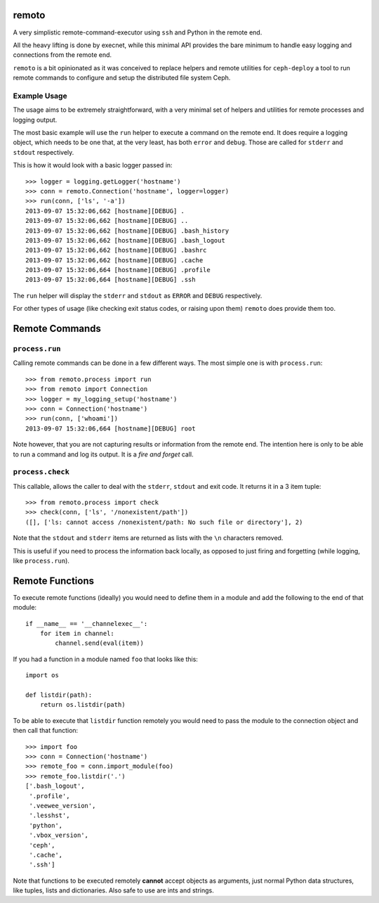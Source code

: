 remoto
======
A very simplistic remote-command-executor using ``ssh`` and Python in the
remote end.

All the heavy lifting is done by execnet, while this minimal API provides the
bare minimum to handle easy logging and connections from the remote end.

``remoto`` is a bit opinionated as it was conceived to replace helpers and
remote utilities for ``ceph-deploy`` a tool to run remote commands to configure
and setup the distributed file system Ceph.


Example Usage
-------------
The usage aims to be extremely straightforward, with a very minimal set of
helpers and utilities for remote processes and logging output.

The most basic example will use the ``run`` helper to execute a command on the
remote end. It does require a logging object, which needs to be one that, at
the very least, has both ``error`` and ``debug``. Those are called for
``stderr`` and ``stdout`` respectively.

This is how it would look with a basic logger passed in::

    >>> logger = logging.getLogger('hostname')
    >>> conn = remoto.Connection('hostname', logger=logger)
    >>> run(conn, ['ls', '-a'])
    2013-09-07 15:32:06,662 [hostname][DEBUG] .
    2013-09-07 15:32:06,662 [hostname][DEBUG] ..
    2013-09-07 15:32:06,662 [hostname][DEBUG] .bash_history
    2013-09-07 15:32:06,662 [hostname][DEBUG] .bash_logout
    2013-09-07 15:32:06,662 [hostname][DEBUG] .bashrc
    2013-09-07 15:32:06,662 [hostname][DEBUG] .cache
    2013-09-07 15:32:06,664 [hostname][DEBUG] .profile
    2013-09-07 15:32:06,664 [hostname][DEBUG] .ssh

The ``run`` helper will display the ``stderr`` and ``stdout`` as ``ERROR`` and
``DEBUG`` respectively.

For other types of usage (like checking exit status codes, or raising upon
them) ``remoto`` does provide them too.


Remote Commands
===============

``process.run``
---------------
Calling remote commands can be done in a few different ways. The most simple
one is with ``process.run``::

    >>> from remoto.process import run
    >>> from remoto import Connection
    >>> logger = my_logging_setup('hostname')
    >>> conn = Connection('hostname')
    >>> run(conn, ['whoami'])
    2013-09-07 15:32:06,664 [hostname][DEBUG] root

Note however, that you are not capturing results or information from the remote
end. The intention here is only to be able to run a command and log its output.
It is a *fire and forget* call.


``process.check``
-----------------
This callable, allows the caller to deal with the ``stderr``, ``stdout`` and
exit code. It returns it in a 3 item tuple::

    >>> from remoto.process import check
    >>> check(conn, ['ls', '/nonexistent/path'])
    ([], ['ls: cannot access /nonexistent/path: No such file or directory'], 2)

Note that the ``stdout`` and ``stderr`` items are returned as lists with the ``\n``
characters removed.

This is useful if you need to process the information back locally, as opposed
to just firing and forgetting (while logging, like ``process.run``).


Remote Functions
================

To execute remote functions (ideally) you would need to define them in a module
and add the following to the end of that module::

    if __name__ == '__channelexec__':
        for item in channel:
            channel.send(eval(item))


If you had a function in a module named ``foo`` that looks like this::

    import os

    def listdir(path):
        return os.listdir(path)

To be able to execute that ``listdir`` function remotely you would need to pass
the module to the connection object and then call that function::

    >>> import foo
    >>> conn = Connection('hostname')
    >>> remote_foo = conn.import_module(foo)
    >>> remote_foo.listdir('.')
    ['.bash_logout',
     '.profile',
     '.veewee_version',
     '.lesshst',
     'python',
     '.vbox_version',
     'ceph',
     '.cache',
     '.ssh']

Note that functions to be executed remotely **cannot** accept objects as
arguments, just normal Python data structures, like tuples, lists and
dictionaries. Also safe to use are ints and strings.

